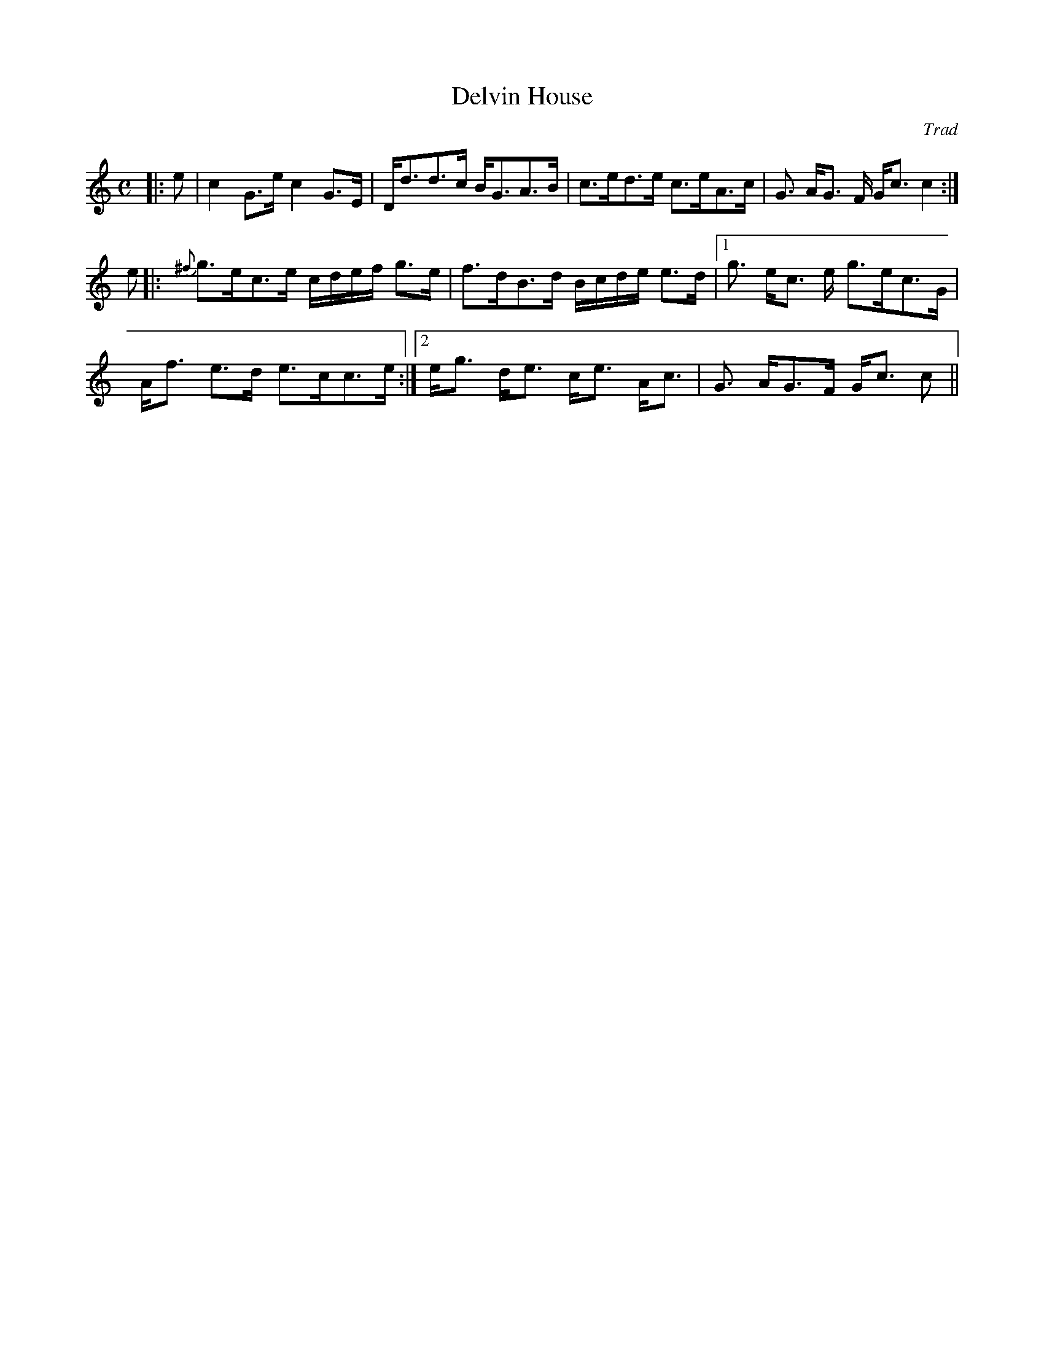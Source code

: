 X: 1
Z: Mackin, from a cute old book of hundreds of tunes from her Violin teacher's Grandmother. 
T: Delvin House
C: Trad
R: Strathspey
M: C
L: 1/16
K: C
r:16
|: e2 | c4 G3e c4 G3E | Dd3d3c BG3A3B | c3ed3e c3eA3c | G3 AG3 F Gc3 c4 :| 
e2 |: {^f}g3ec3e cdef g3e | f3dB3d Bcde e3d |1 g3 ec3 e g3ec3G |
Af3 e3d e3cc3e :|2 eg3 de3 ce3 Ac3| G3 AG3F Gc3 c2 ||

